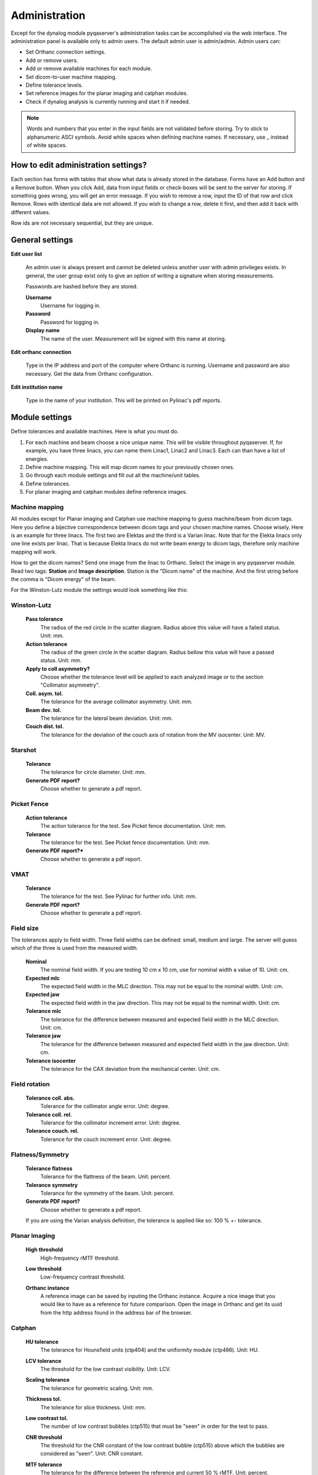 .. index: 

=================
Administration
=================

Except for the dynalog module pyqaserver's administration tasks can be accomplished via the web interface. The administration panel is available only to admin users. The default admin user is admin/admin. 
Admin users can:

* Set Orthanc connection settings.
* Add or remove users.
* Add or remove available machines for each module.
* Set dicom-to-user machine mapping.
* Define tolerance levels.
* Set reference images for the planar imaging and catphan modules.
* Check if dynalog analysis is currently running and start it if needed.

.. note::
	Words and numbers that you enter in the input fields are not validated before storing. Try to stick to alphanumeric ASCI symbols. Avoid white spaces when defining machine names. If necessary, use _ instead of white spaces.

How to edit administration settings?
====================================
Each section has forms with tables that show what data is already stored in the database. Forms have an Add button and a Remove button. When you click Add, data from input fields or check-boxes will be sent to the server for storing. If something goes wrong, you will get an error message. If you wish to remove a row, input the ID of that row and click Remove. Rows with identical data are not allowed. If you wish to change a row, delete it first, and then add it back with different values.

Row ids are not necessary sequential, but they are unique.

General settings
=================

**Edit user list**

	An admin user is always present and cannot be deleted unless another user with admin privileges exists. In general, the user group exist only to give an option of writing a signature when storing measurements.

	Passwords are hashed before they are stored.

	**Username**
		Username for logging in.
	**Password**
		Password for logging in.
	**Display name**
		The name of the user. Measurement will be signed with this name at storing.

**Edit orthanc connection**

	Type in the IP address and port of the computer where Orthanc is running. Username and password are also necessary. Get the data from Orthanc configuration.

**Edit institution name**

	Type in the name of your institution. This will be printed on Pylinac's pdf reports. 


Module settings
================

Define tolerances and available machines. Here is what you must do.

1. For each machine and beam choose a nice unique name. This will be visible throughout pyqaserver. If, for example, you have three linacs, you can name them Linac1, Linac2 and Linac3. Each can than have a list of energies.
2. Define machine mapping. This will map dicom names to your previously chosen ones.
3. Go through each module settings and fill out all the machine/unit tables.
4. Define tolerances.
5. For planar imaging and catphan modules define reference images.

Machine mapping
----------------
All modules except for Planar imaging and Catphan use machine mapping to guess machine/beam from dicom tags. Here you define a bijective correspondence between dicom tags and your chosen machine names. Choose wisely. Here is an example for three linacs. The first two are Elektas and the third is a Varian linac. Note that for the Elekta linacs only one line exists per linac. That is because Elekta linacs do not write beam energy to dicom tags, therefore only machine mapping will work.

.. image:: _static/images/admin_mapping0.png
	:align: center


How to get the dicom names? Send one image from the linac to Orthanc. Select the image in any pyqaserver module. Read two tags: **Station** and **Image description**. Station is the "Dicom name" of the machine. And the first string before the comma is "Dicom energy" of the beam.

.. image:: _static/images/admin_mapping.png
	:align: center

For the Winston-Lutz module the settings would look something like this:


.. image:: _static/images/admin_wl.png
	:align: center


Winston-Lutz
-------------

	**Pass tolerance**
		The radius of the red circle in the scatter diagram. Radius above this value will have a failed status. Unit: mm.
	**Action tolerance**
		The radius of the green circle in the scatter diagram. Radius bellow this value will have a passed status. Unit: mm.
	**Apply to coll asymmetry?**
		Choose whether the tolerance level will be applied to each analyzed image or to the section "Collimator asymmetry".
	**Coll. asym. tol.**
		The tolerance for the average collimator asymmetry. Unit: mm.
	**Beam dev. tol.**
		The tolerance for the lateral beam deviation. Unit: mm.
	**Couch dist. tol.**
		The tolerance for the deviation of the couch axis of rotation from the MV isocenter. Unit: MV.


Starshot
--------
	
	**Tolerance**
		The tolerance for circle diameter. Unit: mm.
	**Generate PDF report?**
		Choose whether to generate a pdf report.


Picket Fence
------------

	**Action tolerance**
		The action tolerance for the test. See Picket fence documentation. Unit: mm.
	**Tolerance**
		The tolerance for the test. See Picket fence documentation. Unit: mm.
	**Generate PDF report?***
		Choose whether to generate a pdf report.

VMAT
------

	**Tolerance**
		The tolerance for the test. See Pylinac for further info. Unit: mm.
	**Generate PDF report?**
		Choose whether to generate a pdf report.


Field size
-----------
The tolerances apply to field width. Three field widths can be defined: small, medium and large. The server will guess which of the three is used from the measured width.

	**Nominal**
		The nominal field width. If you are testing 10 cm x 10 cm, use for nominal width a value of 10. Unit: cm.
	**Expected mlc**
		The expected field width in the MLC direction. This may not be equal to the nominal width. Unit: cm.
	**Expected jaw**
		The expected field width in the jaw direction. This may not be equal to the nominal width. Unit: cm.
	**Tolerance mlc**
		The tolerance for the difference between measured and expected field width in the MLC direction. Unit: cm.
	**Tolerance jaw**
		The tolerance for the difference between measured and expected field width in the jaw direction. Unit: cm.
	**Tolerance isocenter**
		The tolerance for the CAX deviation from the mechanical center. Unit: cm.


Field rotation
---------------

	**Tolerance coll. abs.**
		Tolerance for the collimator angle error. Unit: degree.
	**Tolerance coll. rel.**
		Tolerance for the collimator increment error. Unit: degree.
	**Tolerance couch. rel.**
		Tolerance for the couch increment error. Unit: degree.

Flatness/Symmetry
-------------------
	
	**Tolerance flatness**
		Tolerance for the flattness of the beam. Unit: percent.
	**Tolerance symmetry**
		Tolerance for the symmetry of the beam. Unit: percent.
	**Generate PDF report?**
		Choose whether to generate a pdf report.

	If you are using the Varian analysis definition, the tolerance is applied like so: 100 % +- tolerance.

Planar Imaging
---------------

	**High threshold**
		High-frequency rMTF threshold. 
	**Low threshold**
		Low-frequency contrast threshold. 
	**Orthanc instance**
		A reference image can be saved by inputing the Orthanc instance. Acquire a nice image that you would like to have as a reference for future comparison. Open the image in Orthanc and get its uuid from the http address found in the address bar of the browser.

		.. image:: _static/images/admin_planar_imaging.png
			:align: center



Catphan
--------

	**HU tolerance**
		The tolerance for Hounsfield units (ctp404) and the uniformity module (ctp486). Unit: HU.
	**LCV tolerance**
		The threshold for the low contrast visibility. Unit: LCV.
	**Scaling tolerance**
		The tolerance for geometric scaling. Unit: mm.
	**Thickness tol.**
		The tolerance for slice thickness. Unit: mm.
	**Low contrast tol.**
		The number of low contrast bubbles (ctp515) that must be "seen" in order for the test to pass. 
	**CNR threshold**
		The threshold for the CNR constant of the low contrast bubble (ctp515) above which the bubbles are considered as "seen". Unit: CNR constant.
	**MTF tolerance**
		The tolerance for the difference between the reference and current 50 % rMTF. Unit: percent.
	**Uniformity tol.**
		The tolerance for the uniformity index. Unit: percent.
	**Orthanc series**
		A reference scan can be saved by inputing the Orthanc series uuid. Acquire a nice scan that you would like to have as a reference for future comparison. Open the series in Orthanc and get its uuid from the http address found in the address bar of the browser. You may have to wait a while for the server to store the scan.

		.. image:: _static/images/admin_catphan.png
			:align: center	


Dynalog - Check/Start analysis
--------------------------------
The Dynalog module cannot be administered through the web interface. See the Dynalog configuration section to set up the database and dynalog collection.

**Check/Start analysis**
	Here you can check if the analysis is currently running. And start it if needed. Only one runnin instance is possible. It is best to run the analysis automatically during the evening. See the Dynalog configuration section.

Dynalog configuration
----------------------

In the directory that you have chosen to keep your databases, there is a dedicated folder called "dynalog_database". It contains a configuration file "dynalog_config.ini" and a python script "dynalog_send_post_request.py" for starting the analysis automatically.

How the analysis works? Your MLC controller (computer) should be configured to copy created dynalogs to a dedicated network folder. We call this folder "repository". Each linac should have its own repository. In the evening a scheduling app like the Windows Task Scheduler will run the *dynalog_send_post_request.py* script. This script sends a http post request to the pyqaserver that will start the analysis of all the dynalogs contained in the configured repositories. 

During analysis each dynalog will be processed, basic results will be stored in the sql database, and the dynalog itself will be stored to a zip archive. The name of the archive is normally "YYYY_MM.zip" and is found in the "dynalog_database/ARCHIVE" directory. Each month a new archive will be created, so you do not have too large files. Records in the sql database and dynalogs in the zip archive are linked. 

.. warning::
	Do not edit the zip archive or the sql database manually unless you really have to. Also, do not run the analysis at midnight.


If there was an error while analyzing dynalogs, the problematic dynalog will be copied to the *dynalogs_with_errors* folder.

It is possible for the pyqaserver to send a summary of the analysis via email. Only use this if you are sure you want to receive this data every day.

When you use the web interface to analyze one particular record, the corresponding dynalog is extracted from the zip archive and analyzed again with settings that you can define in the interface.

The *dynalog_config.ini* must be configured before pyqaserver is started. Here are the settings.

	**TOLERANCE_DTA**
		The (gamma) distance-to-agreement tolerance for automatic analysis. Unit: mm.

	**TOLERANCE_DD**
		The (gamma) dose difference tolerance for automatic analysis. Unit: percent.

	**THRESHOLD**
		The dose threshold for gamma analysis. Unit: percent.

	**RESOLUTION**
		Resolution for gamma calculation. Unit: mm.
	
	**EXCLUDE_BEAM_OFF**
		See Pylinac for further information. Values: True or False.

	**DYNALOG_REPOSITORIES**
		A list of paths where dynalogs are located (the "repositories"). Normally each linac (or MLC controller) stores dynalogs in a particular network folder. You can ask your engineers to set this up. Enter the full path of the folder. For many repositories make a list:
		
			DYNALOG_REPOSITORIES = \\network_path1\\linac1\\dynalogs, \\network_path2\\linac2\\dynalogs

		Of course the paths need not be network paths. If you wish to experiment, you can just use local folders.

	**REPOSITORIES_LABELS**
		A list of names (labels) for each entry to DYNALOG_REPOSITORIES. Keep the same order as DYNALOG_REPOSITORIES. These labels should match your linac name, like Linac1, Linac2 etc.

	**SEND_EMAIL**
		If set to True, pyqaserver will send a short summary of the results via email. Values: True or False.

		.. warning::
			Note that patient ID will be visible.

	**SMTP_SERVER**
		The SMTP server address. For example: smtp.gmail.com.

	**SMTP_PORT**
		The SMTP port. For example: 587.

	**SEND_FROM_USER**
		Your email account for sending messages. For example: firstname.lastname@gmail.com.
		
	**SEND_FROM_PASSWORD**
		The password that you are using to access the account. It is not encrypted.

	**SEND_TO**
		A list of receivers. For example: person1@gmail.com, person2@gmail.com, etc. Use a comma to separate addresses.


Dynalogs - Setting up scheduled analysis
--------------------------------------------------
Open "dynalog_send_post_request.py" and edit the line

``http://localhost/dynalog_start_batch_analysis``

Change the address to that where pyqaserver is running. For example,

``http://192.168.14.255:80/dynalog_start_batch_analysis``

Do not forget the port, even if it is 80.

Open Windows Task Scheduler and create "basic task". Choose "Start a program". 
For *Program/Script* set the path to python.exe. For *Arguments* set "dynalog_send_post_request.py". And for *Start in* set the path to the folder where "dynalog_send_post_request.py" is located.

Keeping it clean
==================

From time to time check the folders for remaining files. In particular: temp_dcm_archive, temp_dynalog_folder, temp_nondicom_archive and temp_pdf_reports. The last one may be full of old pdf reports.


